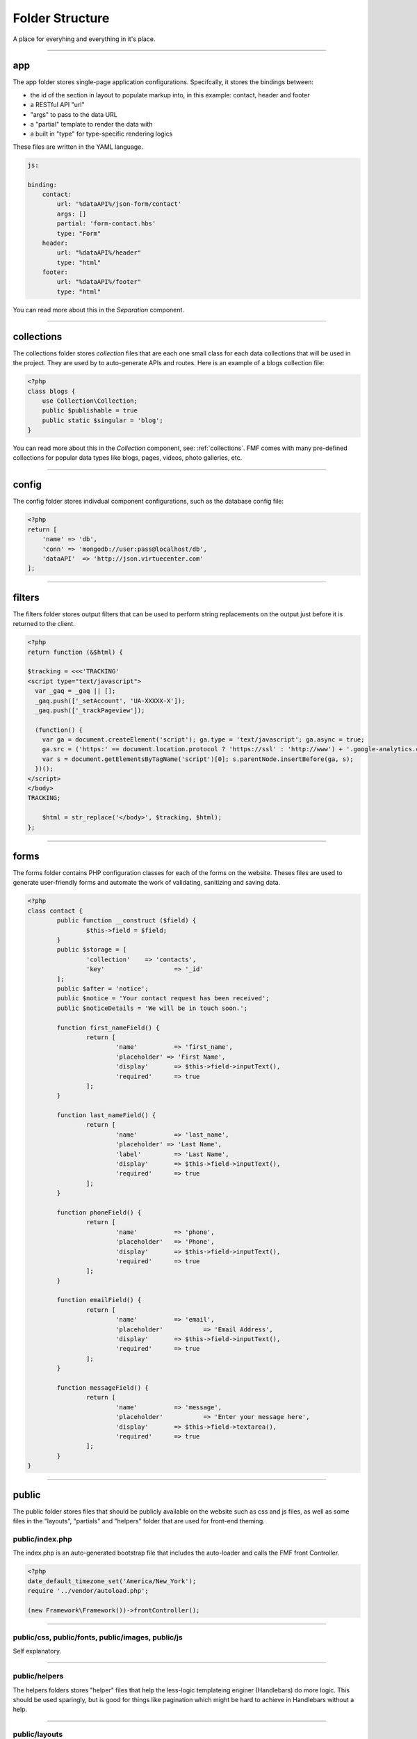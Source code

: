 Folder Structure
================

A place for everyhing and everything in it's place.

---------

app
+++

The app folder stores single-page application configurations.  Specifcally, it stores the bindings between:

* the id of the section in layout to populate markup into, in this example: contact, header and footer
* a RESTful API "url"
* "args" to pass to the data URL
* a "partial" template to render the data with
* a built in "type" for type-specific rendering logics


These files are written in the YAML language.

.. code-block:: yaml

  js:

  binding:
      contact:
          url: '%dataAPI%/json-form/contact'
          args: []
          partial: 'form-contact.hbs'
          type: "Form"
      header:
          url: "%dataAPI%/header"
          type: "html"
      footer:
          url: "%dataAPI%/footer"
          type: "html"

You can read more about this in the *Separation* component.

---------

collections
+++++++++++

The collections folder stores *collection* files that are each one small class for each data collections that will be used in the project.  They are used by to auto-generate APIs and routes.  Here is an example of a blogs collection file:

.. code-block:: php

  <?php
  class blogs {
      use Collection\Collection;
      public $publishable = true
      public static $singular = 'blog';
  }

You can read more about this in the *Collection* component, see: :ref:`collections`.  FMF comes with many pre-defined collections for popular data types like blogs, pages, videos, photo galleries, etc.

---------

config
++++++

The config folder stores indivdual component configurations, such as the database config file:

.. code-block:: php
  
  <?php
  return [
      'name' => 'db',
      'conn' => 'mongodb://user:pass@localhost/db',
      'dataAPI'  => 'http://json.virtuecenter.com'
  ];

---------

filters
+++++++

The filters folder stores output filters that can be used to perform string replacements on the output just before it is returned to the client.

.. code-block:: php

  <?php
  return function (&$html) {

  $tracking = <<<'TRACKING'
  <script type="text/javascript">
    var _gaq = _gaq || [];
    _gaq.push(['_setAccount', 'UA-XXXXX-X']);
    _gaq.push(['_trackPageview']);

    (function() {
      var ga = document.createElement('script'); ga.type = 'text/javascript'; ga.async = true;
      ga.src = ('https:' == document.location.protocol ? 'https://ssl' : 'http://www') + '.google-analytics.com/ga.js';
      var s = document.getElementsByTagName('script')[0]; s.parentNode.insertBefore(ga, s);
    })();
  </script>
  </body>
  TRACKING;

      $html = str_replace('</body>', $tracking, $html);
  };

----------

forms
+++++

The forms folder contains PHP configuration classes for each of the forms on the website.  Theses files are used to generate user-friendly forms and automate the work of validating, sanitizing and saving data.


.. code-block:: php

	<?php
	class contact {
		public function __construct ($field) {
			$this->field = $field;
		}
		public $storage = [
			'collection'	=> 'contacts',
			'key'			=> '_id'
		];
		public $after = 'notice';
		public $notice = 'Your contact request has been received';
		public $noticeDetails = 'We will be in touch soon.';

		function first_nameField() {
			return [
				'name'		=> 'first_name',
				'placeholder' => 'First Name',
				'display'	=> $this->field->inputText(),
				'required' 	=> true
			];
		}
		
		function last_nameField() {
			return [
				'name'		=> 'last_name',
				'placeholder' => 'Last Name',
				'label'		=> 'Last Name',
				'display'	=> $this->field->inputText(),
				'required'	=> true
			];
		}

		function phoneField() {
			return [
				'name'		=> 'phone',
				'placeholder'	=> 'Phone',
				'display'	=> $this->field->inputText(),
				'required'	=> true
			];
		}
		
		function emailField() {
			return [
				'name'		=> 'email',
				'placeholder'		=> 'Email Address',
				'display'	=> $this->field->inputText(),
				'required'	=> true
			];
		}
		
		function messageField() {
			return [
				'name'		=> 'message',
				'placeholder'		=> 'Enter your message here',
				'display'	=> $this->field->textarea(),
				'required'	=> true
			];
		}
	}

----------

public
++++++

The public folder stores files that should be publicly available on the website such as css and js files, as well as some files in the "layouts", "partials" and "helpers" folder that are used for front-end theming.

public/index.php
****************

The index.php is an auto-generated bootstrap file that includes the auto-loader and calls the FMF front Controller.

.. code-block:: php

   <?php
   date_default_timezone_set('America/New_York');
   require '../vendor/autoload.php';

   (new Framework\Framework())->frontController();

---------

public/css, public/fonts, public/images, public/js
**************************************************

Self explanatory.

---------

public/helpers
**************

The helpers folders stores "helper" files that help the less-logic templateing enginer (Handlebars) do more logic.  This should be used sparingly, but is good for things like pagination which might be hard to achieve in Handlebars without a help.

----------

public/layouts
**************

The layouts folder stores individual *layouts* are the outer-HTML of a single-page application that the partials are rendered into.  For example:

.. code-block:: html

    <!DOCTYPE html>
	<html lang="en">
	<head>
		<meta http-equiv="Content-Type" content="text/html; charset=utf-8" />
		<title>{{title}}</title>
	</head>
	<body>
		<div class="wrapper">
	  		{{{header}}}
	  		<div class="container main_container">
	    		<div class="content_left">
	    			{{{pages}}}
	    		</div>
	    		<div class="content_right">
	    			{{{twitter}}}
	    		</div>
	    		<div class="clear"></div>
	  		</div>
	  		{{{footer}}}
		</div>
	</body>
	</html>

In the above example, things like {{{header}}} will be substituted with the markup for the header.

---------

public/partials
***************

The partials folder stores all of the *partials* files that will be used in layouts to render data.  The are .hbs or Handle Bar Script files.

.. code-block:: html

	<ul class="" style="padding:0; border:0; margin:0">
	{{#each menus}}
		<li><a href="{{url}}">{{label}}</a></li>
	{{/each}}
	</ul>

----------

subscribers
+++++++++++

FMF relies heavily on the PubSub pattern.  As such, we need a way to specify "subscribers" that will receive published "topics", as well as a mapping of which subscribers will be subscribed to which topics.

First, the subscriptions, in YAML format:

.. code-block:: yaml

	topics:
	    form-contact-save: 
	       PostToDB: ['post', 'db']
	    form-contactbrief-save: 
	       PostToDB: ['post', 'db']
	    form-subscribe-save:
	       PostToDB: ['post', 'db']

And here is the subscriber that stores data in the database that is published when forms are submitted:

.. code-block:: php

	<?php
	return function ($event, $post, $db) {
		if (!isset($event['dbURI']) || empty($event['dbURI'])) {
			throw new \Exception('Event does not contain a dbURI');
		}
		if (!isset($event['formMarker'])) {
			throw new \Exception('Form marker not set in post');
		}
		$document = $post->{$event['formMarker']};
		if ($document === false || empty($document)) {
			throw new \Exception('Document not found in post');
		}
		$documentObject = $db->documentStage($event['dbURI'], $document);
		$documentObject->upsert();
		$post->statusSaved();
	};

----------

vendors
+++++++

FMF relies heavily on PHP composer.  The vendors folder is where composer stores all the various dependecies it compiles and the auto-loader.